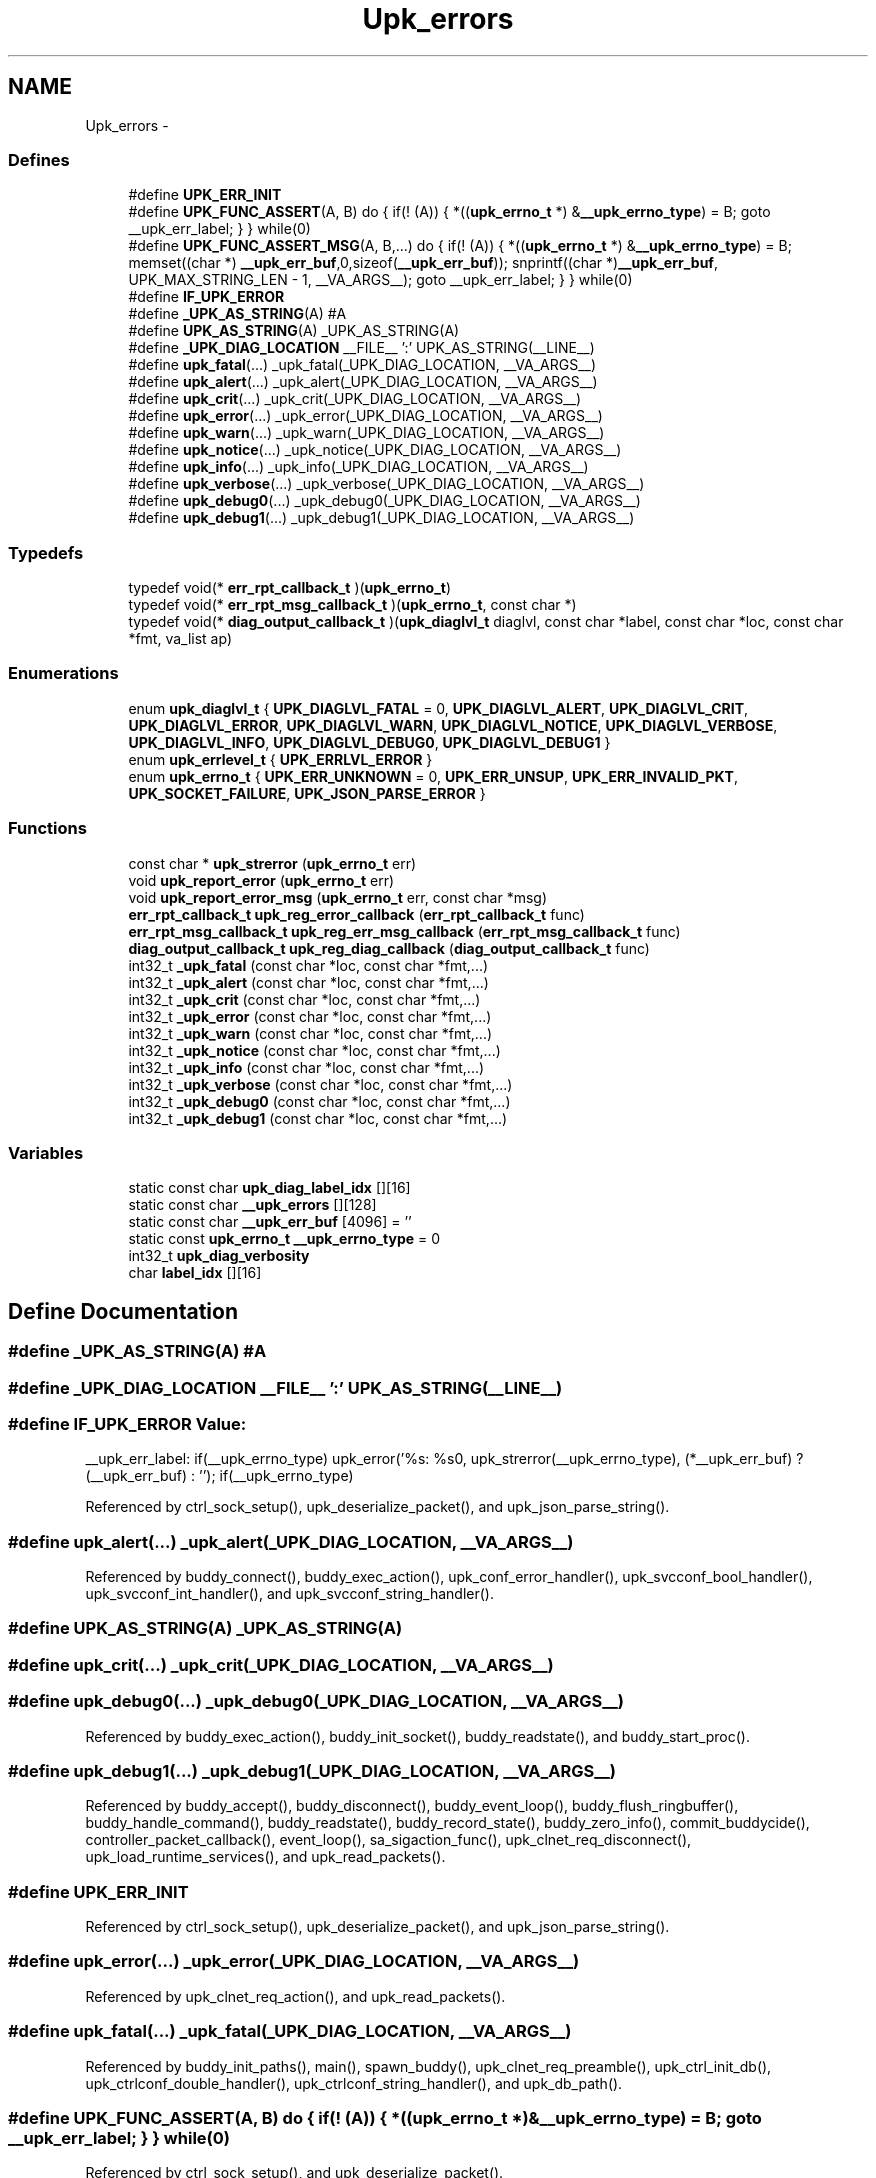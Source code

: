 .TH "Upk_errors" 3 "Tue Nov 1 2011" "Version 1" "upkeeper" \" -*- nroff -*-
.ad l
.nh
.SH NAME
Upk_errors \- 
.SS "Defines"

.in +1c
.ti -1c
.RI "#define \fBUPK_ERR_INIT\fP"
.br
.ti -1c
.RI "#define \fBUPK_FUNC_ASSERT\fP(A, B)   do { if(! (A)) { *((\fBupk_errno_t\fP *) &\fB__upk_errno_type\fP) = B; goto __upk_err_label; } } while(0)"
.br
.ti -1c
.RI "#define \fBUPK_FUNC_ASSERT_MSG\fP(A, B,...)   do { if(! (A)) { *((\fBupk_errno_t\fP *) &\fB__upk_errno_type\fP) = B; memset((char *) \fB__upk_err_buf\fP,0,sizeof(\fB__upk_err_buf\fP)); snprintf((char *)\fB__upk_err_buf\fP, UPK_MAX_STRING_LEN - 1, __VA_ARGS__); goto __upk_err_label; } } while(0)"
.br
.ti -1c
.RI "#define \fBIF_UPK_ERROR\fP"
.br
.ti -1c
.RI "#define \fB_UPK_AS_STRING\fP(A)   #A"
.br
.ti -1c
.RI "#define \fBUPK_AS_STRING\fP(A)   _UPK_AS_STRING(A)"
.br
.ti -1c
.RI "#define \fB_UPK_DIAG_LOCATION\fP   __FILE__ ':' UPK_AS_STRING(__LINE__)"
.br
.ti -1c
.RI "#define \fBupk_fatal\fP(...)   _upk_fatal(_UPK_DIAG_LOCATION, __VA_ARGS__)"
.br
.ti -1c
.RI "#define \fBupk_alert\fP(...)   _upk_alert(_UPK_DIAG_LOCATION, __VA_ARGS__)"
.br
.ti -1c
.RI "#define \fBupk_crit\fP(...)   _upk_crit(_UPK_DIAG_LOCATION, __VA_ARGS__)"
.br
.ti -1c
.RI "#define \fBupk_error\fP(...)   _upk_error(_UPK_DIAG_LOCATION, __VA_ARGS__)"
.br
.ti -1c
.RI "#define \fBupk_warn\fP(...)   _upk_warn(_UPK_DIAG_LOCATION, __VA_ARGS__)"
.br
.ti -1c
.RI "#define \fBupk_notice\fP(...)   _upk_notice(_UPK_DIAG_LOCATION, __VA_ARGS__)"
.br
.ti -1c
.RI "#define \fBupk_info\fP(...)   _upk_info(_UPK_DIAG_LOCATION, __VA_ARGS__)"
.br
.ti -1c
.RI "#define \fBupk_verbose\fP(...)   _upk_verbose(_UPK_DIAG_LOCATION, __VA_ARGS__)"
.br
.ti -1c
.RI "#define \fBupk_debug0\fP(...)   _upk_debug0(_UPK_DIAG_LOCATION, __VA_ARGS__)"
.br
.ti -1c
.RI "#define \fBupk_debug1\fP(...)   _upk_debug1(_UPK_DIAG_LOCATION, __VA_ARGS__)"
.br
.in -1c
.SS "Typedefs"

.in +1c
.ti -1c
.RI "typedef void(* \fBerr_rpt_callback_t\fP )(\fBupk_errno_t\fP)"
.br
.ti -1c
.RI "typedef void(* \fBerr_rpt_msg_callback_t\fP )(\fBupk_errno_t\fP, const char *)"
.br
.ti -1c
.RI "typedef void(* \fBdiag_output_callback_t\fP )(\fBupk_diaglvl_t\fP diaglvl, const char *label, const char *loc, const char *fmt, va_list ap)"
.br
.in -1c
.SS "Enumerations"

.in +1c
.ti -1c
.RI "enum \fBupk_diaglvl_t\fP { \fBUPK_DIAGLVL_FATAL\fP =  0, \fBUPK_DIAGLVL_ALERT\fP, \fBUPK_DIAGLVL_CRIT\fP, \fBUPK_DIAGLVL_ERROR\fP, \fBUPK_DIAGLVL_WARN\fP, \fBUPK_DIAGLVL_NOTICE\fP, \fBUPK_DIAGLVL_VERBOSE\fP, \fBUPK_DIAGLVL_INFO\fP, \fBUPK_DIAGLVL_DEBUG0\fP, \fBUPK_DIAGLVL_DEBUG1\fP }"
.br
.ti -1c
.RI "enum \fBupk_errlevel_t\fP { \fBUPK_ERRLVL_ERROR\fP }"
.br
.ti -1c
.RI "enum \fBupk_errno_t\fP { \fBUPK_ERR_UNKNOWN\fP =  0, \fBUPK_ERR_UNSUP\fP, \fBUPK_ERR_INVALID_PKT\fP, \fBUPK_SOCKET_FAILURE\fP, \fBUPK_JSON_PARSE_ERROR\fP }"
.br
.in -1c
.SS "Functions"

.in +1c
.ti -1c
.RI "const char * \fBupk_strerror\fP (\fBupk_errno_t\fP err)"
.br
.ti -1c
.RI "void \fBupk_report_error\fP (\fBupk_errno_t\fP err)"
.br
.ti -1c
.RI "void \fBupk_report_error_msg\fP (\fBupk_errno_t\fP err, const char *msg)"
.br
.ti -1c
.RI "\fBerr_rpt_callback_t\fP \fBupk_reg_error_callback\fP (\fBerr_rpt_callback_t\fP func)"
.br
.ti -1c
.RI "\fBerr_rpt_msg_callback_t\fP \fBupk_reg_err_msg_callback\fP (\fBerr_rpt_msg_callback_t\fP func)"
.br
.ti -1c
.RI "\fBdiag_output_callback_t\fP \fBupk_reg_diag_callback\fP (\fBdiag_output_callback_t\fP func)"
.br
.ti -1c
.RI "int32_t \fB_upk_fatal\fP (const char *loc, const char *fmt,...)"
.br
.ti -1c
.RI "int32_t \fB_upk_alert\fP (const char *loc, const char *fmt,...)"
.br
.ti -1c
.RI "int32_t \fB_upk_crit\fP (const char *loc, const char *fmt,...)"
.br
.ti -1c
.RI "int32_t \fB_upk_error\fP (const char *loc, const char *fmt,...)"
.br
.ti -1c
.RI "int32_t \fB_upk_warn\fP (const char *loc, const char *fmt,...)"
.br
.ti -1c
.RI "int32_t \fB_upk_notice\fP (const char *loc, const char *fmt,...)"
.br
.ti -1c
.RI "int32_t \fB_upk_info\fP (const char *loc, const char *fmt,...)"
.br
.ti -1c
.RI "int32_t \fB_upk_verbose\fP (const char *loc, const char *fmt,...)"
.br
.ti -1c
.RI "int32_t \fB_upk_debug0\fP (const char *loc, const char *fmt,...)"
.br
.ti -1c
.RI "int32_t \fB_upk_debug1\fP (const char *loc, const char *fmt,...)"
.br
.in -1c
.SS "Variables"

.in +1c
.ti -1c
.RI "static const char \fBupk_diag_label_idx\fP [][16]"
.br
.ti -1c
.RI "static const char \fB__upk_errors\fP [][128]"
.br
.ti -1c
.RI "static const char \fB__upk_err_buf\fP [4096] = ''"
.br
.ti -1c
.RI "static const \fBupk_errno_t\fP \fB__upk_errno_type\fP = 0"
.br
.ti -1c
.RI "int32_t \fBupk_diag_verbosity\fP"
.br
.ti -1c
.RI "char \fBlabel_idx\fP [][16]"
.br
.in -1c
.SH "Define Documentation"
.PP 
.SS "#define _UPK_AS_STRING(A)   #A"
.SS "#define _UPK_DIAG_LOCATION   __FILE__ ':' UPK_AS_STRING(__LINE__)"
.SS "#define IF_UPK_ERROR"\fBValue:\fP
.PP
.nf
__upk_err_label: \
    if(__upk_errno_type) upk_error('%s: %s\n', upk_strerror(__upk_errno_type), (*__upk_err_buf) ? (__upk_err_buf) : ''); \
    if(__upk_errno_type)
.fi
.PP
Referenced by ctrl_sock_setup(), upk_deserialize_packet(), and upk_json_parse_string().
.SS "#define upk_alert(...)   _upk_alert(_UPK_DIAG_LOCATION, __VA_ARGS__)"
.PP
Referenced by buddy_connect(), buddy_exec_action(), upk_conf_error_handler(), upk_svcconf_bool_handler(), upk_svcconf_int_handler(), and upk_svcconf_string_handler().
.SS "#define UPK_AS_STRING(A)   _UPK_AS_STRING(A)"
.SS "#define upk_crit(...)   _upk_crit(_UPK_DIAG_LOCATION, __VA_ARGS__)"
.SS "#define upk_debug0(...)   _upk_debug0(_UPK_DIAG_LOCATION, __VA_ARGS__)"
.PP
Referenced by buddy_exec_action(), buddy_init_socket(), buddy_readstate(), and buddy_start_proc().
.SS "#define upk_debug1(...)   _upk_debug1(_UPK_DIAG_LOCATION, __VA_ARGS__)"
.PP
Referenced by buddy_accept(), buddy_disconnect(), buddy_event_loop(), buddy_flush_ringbuffer(), buddy_handle_command(), buddy_readstate(), buddy_record_state(), buddy_zero_info(), commit_buddycide(), controller_packet_callback(), event_loop(), sa_sigaction_func(), upk_clnet_req_disconnect(), upk_load_runtime_services(), and upk_read_packets().
.SS "#define UPK_ERR_INIT"
.PP
Referenced by ctrl_sock_setup(), upk_deserialize_packet(), and upk_json_parse_string().
.SS "#define upk_error(...)   _upk_error(_UPK_DIAG_LOCATION, __VA_ARGS__)"
.PP
Referenced by upk_clnet_req_action(), and upk_read_packets().
.SS "#define upk_fatal(...)   _upk_fatal(_UPK_DIAG_LOCATION, __VA_ARGS__)"
.PP
Referenced by buddy_init_paths(), main(), spawn_buddy(), upk_clnet_req_preamble(), upk_ctrl_init_db(), upk_ctrlconf_double_handler(), upk_ctrlconf_string_handler(), and upk_db_path().
.SS "#define UPK_FUNC_ASSERT(A, B)   do { if(! (A)) { *((\fBupk_errno_t\fP *) &\fB__upk_errno_type\fP) = B; goto __upk_err_label; } } while(0)"
.PP
Referenced by ctrl_sock_setup(), and upk_deserialize_packet().
.SS "#define UPK_FUNC_ASSERT_MSG(A, B, ...)   do { if(! (A)) { *((\fBupk_errno_t\fP *) &\fB__upk_errno_type\fP) = B; memset((char *) \fB__upk_err_buf\fP,0,sizeof(\fB__upk_err_buf\fP)); snprintf((char *)\fB__upk_err_buf\fP, UPK_MAX_STRING_LEN - 1, __VA_ARGS__); goto __upk_err_label; } } while(0)"
.PP
Referenced by ctrl_sock_setup(), and upk_json_parse_string().
.SS "#define upk_info(...)   _upk_info(_UPK_DIAG_LOCATION, __VA_ARGS__)"
.PP
Referenced by upk_load_runtime_services().
.SS "#define upk_notice(...)   _upk_notice(_UPK_DIAG_LOCATION, __VA_ARGS__)"
.PP
Referenced by buddy_exec_action(), buddy_handle_flags(), buddy_init(), buddy_start_proc(), received_packet_callback(), upk_clnet_req_action(), upk_clnet_req_preamble(), and upk_config_loadfile().
.SS "#define upk_verbose(...)   _upk_verbose(_UPK_DIAG_LOCATION, __VA_ARGS__)"
.PP
Referenced by buddy_handle_command(), buddy_init(), create_buddy_statedir(), main(), and phone_home_if_appropriate().
.SS "#define upk_warn(...)   _upk_warn(_UPK_DIAG_LOCATION, __VA_ARGS__)"
.PP
Referenced by buddy_init(), and upk_clnet_req_action().
.SH "Typedef Documentation"
.PP 
.SS "typedef void(* \fBdiag_output_callback_t\fP)(\fBupk_diaglvl_t\fP diaglvl, const char *label, const char *loc, const char *fmt, va_list ap)"
.SS "typedef void(* \fBerr_rpt_callback_t\fP)(\fBupk_errno_t\fP)"
.SS "typedef void(* \fBerr_rpt_msg_callback_t\fP)(\fBupk_errno_t\fP, const char *)"
.SH "Enumeration Type Documentation"
.PP 
.SS "enum \fBupk_diaglvl_t\fP"
.PP
\fBEnumerator: \fP
.in +1c
.TP
\fB\fIUPK_DIAGLVL_FATAL \fP\fP
fatal error, operation cannot continue 
.TP
\fB\fIUPK_DIAGLVL_ALERT \fP\fP
alert; something really bad happened, but we believe we can continue 
.TP
\fB\fIUPK_DIAGLVL_CRIT \fP\fP
critical; something really bad happened, that probably shouldn't happen; we can continue 
.TP
\fB\fIUPK_DIAGLVL_ERROR \fP\fP
An error occurred. 
.TP
\fB\fIUPK_DIAGLVL_WARN \fP\fP
A warning, serious, but not too serious 
.TP
\fB\fIUPK_DIAGLVL_NOTICE \fP\fP
Something you might want to notice; possibly normal operation 
.TP
\fB\fIUPK_DIAGLVL_VERBOSE \fP\fP
verbose, probably normal operation 
.TP
\fB\fIUPK_DIAGLVL_INFO \fP\fP
information, definitely normal operation, intended to aid in troubleshooting user-configurable things 
.TP
\fB\fIUPK_DIAGLVL_DEBUG0 \fP\fP
debug0, intended to help find bugs in the program; but may also help in finding configuration or environment problems 
.TP
\fB\fIUPK_DIAGLVL_DEBUG1 \fP\fP
debug1, useful in finding and demonstrating bugs in the program (you should probably be using gdb by this point) 
.SS "enum \fBupk_errlevel_t\fP"
.PP
\fBEnumerator: \fP
.in +1c
.TP
\fB\fIUPK_ERRLVL_ERROR \fP\fP
semantically similar to diaglvl; but for error-reporting; may become purely protocol 
.SS "enum \fBupk_errno_t\fP"
.PP
\fBEnumerator: \fP
.in +1c
.TP
\fB\fIUPK_ERR_UNKNOWN \fP\fP
unknown error 
.TP
\fB\fIUPK_ERR_UNSUP \fP\fP
unsupported 
.TP
\fB\fIUPK_ERR_INVALID_PKT \fP\fP
invalid packet, possibly invalid protocol, packet dimensions, or checksum 
.TP
\fB\fIUPK_SOCKET_FAILURE \fP\fP
unable to bind/connect/accept/listen on a socket 
.TP
\fB\fIUPK_JSON_PARSE_ERROR \fP\fP
json parse error; additional information should also be provided 
.SH "Function Documentation"
.PP 
.SS "int32_t _upk_alert (const char *loc, const char *fmt, ...)"
.PP
References _upk_diagnostic(), UPK_DIAGLVL_ALERT, and UPK_STATIC_ERR_DECL.
.SS "int32_t _upk_crit (const char *loc, const char *fmt, ...)"
.PP
References _upk_diagnostic(), UPK_DIAGLVL_CRIT, and UPK_STATIC_ERR_DECL.
.SS "int32_t _upk_debug0 (const char *loc, const char *fmt, ...)"
.PP
References _upk_diagnostic(), UPK_DIAGLVL_DEBUG0, and UPK_STATIC_ERR_DECL.
.SS "int32_t _upk_debug1 (const char *loc, const char *fmt, ...)"
.PP
References _upk_diagnostic(), UPK_DIAGLVL_DEBUG1, and UPK_STATIC_ERR_DECL.
.SS "int32_t _upk_error (const char *loc, const char *fmt, ...)"
.PP
References _upk_diagnostic(), UPK_DIAGLVL_ERROR, and UPK_STATIC_ERR_DECL.
.SS "int32_t _upk_fatal (const char *loc, const char *fmt, ...)"
.PP
References _upk_diagnostic(), UPK_DIAGLVL_FATAL, and UPK_STATIC_ERR_DECL.
.SS "int32_t _upk_info (const char *loc, const char *fmt, ...)"
.PP
References _upk_diagnostic(), UPK_DIAGLVL_INFO, and UPK_STATIC_ERR_DECL.
.SS "int32_t _upk_notice (const char *loc, const char *fmt, ...)"
.PP
References _upk_diagnostic(), UPK_DIAGLVL_NOTICE, and UPK_STATIC_ERR_DECL.
.SS "int32_t _upk_verbose (const char *loc, const char *fmt, ...)"
.PP
References _upk_diagnostic(), UPK_DIAGLVL_VERBOSE, and UPK_STATIC_ERR_DECL.
.SS "int32_t _upk_warn (const char *loc, const char *fmt, ...)"
.PP
References _upk_diagnostic(), UPK_DIAGLVL_WARN, and UPK_STATIC_ERR_DECL.
.SS "\fBdiag_output_callback_t\fP upk_reg_diag_callback (\fBdiag_output_callback_t\fPfunc)"
.PP
References __upk_diag_output_callback.
.PP
Referenced by buddy_init().
.SS "\fBerr_rpt_msg_callback_t\fP upk_reg_err_msg_callback (\fBerr_rpt_msg_callback_t\fPfunc)"
.SS "\fBerr_rpt_callback_t\fP upk_reg_error_callback (\fBerr_rpt_callback_t\fPfunc)"
.SS "void upk_report_error (\fBupk_errno_t\fPerr)"
.SS "void upk_report_error_msg (\fBupk_errno_t\fPerr, const char *msg)"
.SS "const char* upk_strerror (\fBupk_errno_t\fPerr)"
.PP
References __upk_errors.
.SH "Variable Documentation"
.PP 
.SS "const char \fB__upk_err_buf\fP[4096] = ''\fC [static]\fP"
.SS "const \fBupk_errno_t\fP \fB__upk_errno_type\fP = 0\fC [static]\fP"
.SS "const char \fB__upk_errors\fP[][128]\fC [static]\fP"\fBInitial value:\fP
.PP
.nf
 {
    'unknown',
    'unsupported',
    'invalid packet',
    'socket failure',
    'JSON parser error',
}
.fi
.PP
Referenced by upk_strerror().
.SS "char \fBlabel_idx\fP[][16]"
.SS "const char \fBupk_diag_label_idx\fP[][16]\fC [static]\fP"\fBInitial value:\fP
.PP
.nf
 {
    [UPK_DIAGLVL_FATAL] = 'FATAL',
    [UPK_DIAGLVL_ALERT] = 'ALERT',
    [UPK_DIAGLVL_CRIT] = 'CRITICAL',
    [UPK_DIAGLVL_ERROR] = 'ERROR',
    [UPK_DIAGLVL_WARN] = 'WARNING',
    [UPK_DIAGLVL_NOTICE] = 'NOTICE',
    [UPK_DIAGLVL_VERBOSE] = 'VERBOSE',
    [UPK_DIAGLVL_INFO] = 'INFO',
    [UPK_DIAGLVL_DEBUG0] = 'DEBUG0',
    [UPK_DIAGLVL_DEBUG1] = 'DEBUG1'
}
.fi
.PP
Referenced by _upk_diagnostic().
.SS "int32_t \fBupk_diag_verbosity\fP"
.PP
Referenced by _upk_default_diag_output(), _upk_diagnostic(), buddy_diag_handler(), main(), opt_parse(), upk_clnet_req_action(), and upk_load_runtime_services().
.SH "Author"
.PP 
Generated automatically by Doxygen for upkeeper from the source code.

